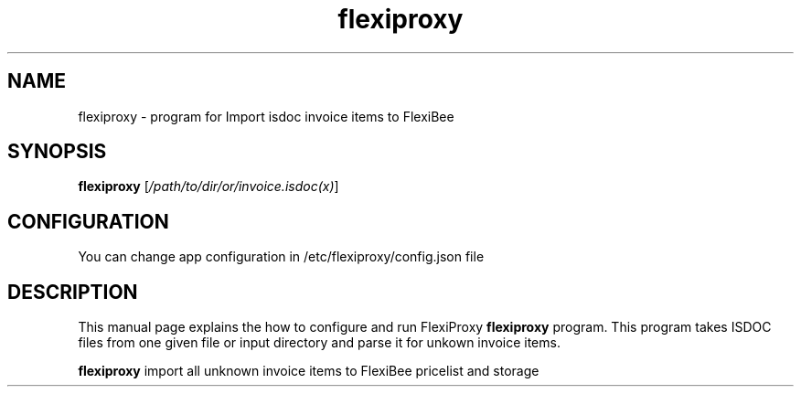 .\"Created with GNOME Manpages Editor Wizard
.\"http://sourceforge.net/projects/gmanedit2
.TH flexiproxy 1 "November 18, 2016" "" "FlexiProxy"

.SH NAME
flexiproxy \- program for Import isdoc invoice items to FlexiBee

.SH SYNOPSIS
.B flexiproxy
.RI [ /path/to/dir/or/invoice.isdoc(x) ]
.br

.SH CONFIGURATION
You can change app configuration in /etc/flexiproxy/config.json file

.SH DESCRIPTION
This manual page explains the how to configure and run FlexiProxy
.B flexiproxy
program. This program takes ISDOC files from one given file or input directory
and parse it for unkown invoice items.
.PP
\fBflexiproxy\fP import all unknown invoice items to FlexiBee pricelist and storage


